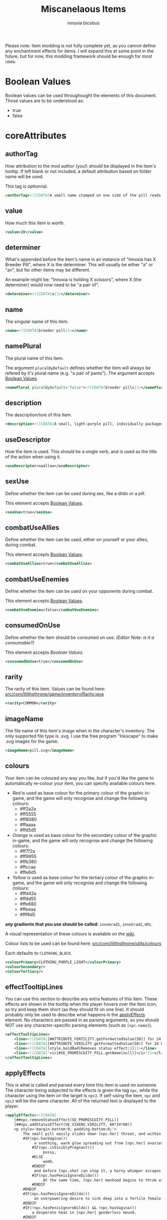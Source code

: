 #+TITLE: Miscanelaous Items
#+AUTHOR: innoxia
#+AUTHOR: bicobus

Please note: Item modding is not fully complete yet, as you cannot define any enchantment effects for items. I will expand this at some point in the future, but for now, this modding framework should be enough for most uses.

* Boolean Values
:PROPERTIES:
:CUSTOM_ID: boolean-values
:END:

Boolean values can be used throughought the elements of this document. Those
values are to be understood as:

- true
- false

* coreAttributes
** authorTag

How attribution to the mod author (you!) should be displayed in the item's
tooltip. If left blank or not included, a default attribution based on folder
name will be used.

This tag is optionnal.

#+BEGIN_SRC xml
<authorTag><![CDATA[A small name stamped on one side of the pill reads 'Inno-Industries'.]]></authorTag>
#+END_SRC

** value

How much this item is worth.

#+BEGIN_SRC xml
<value>20</value>
#+END_SRC

** determiner

What's appended before the item's name in an instance of "Innoxia has X Breeder
Pill", where X is the determiner. This will usually be either "a" or "an", but
for other items may be different.

An example might be: "Innoxia is holding X scissors", where X (the determiner)
would now need to be "a pair of".

#+BEGIN_SRC xml
<determiner><![CDATA[a]]></determiner>
#+END_SRC

** name

The singular name of this item.

#+BEGIN_SRC xml
<name><![CDATA[breeder pill]]></name>
#+END_SRC

** namePlural

The plural name of this item.

The argument ~pluralByDefault~ defines whether the item will always be refered
by it's plural name (e.g. "a pair of pants"). The argument accepts [[#boolean-values][Boolean
Values]].

#+BEGIN_SRC xml
<namePlural pluralByDefault="false"><![CDATA[breeder pills]]></namePlural>
#+END_SRC

** description

The description/lore of this item.

#+BEGIN_SRC xml
<description><![CDATA[A small, light-purple pill, individually packaged in a foil and plastic wrapper. While the text printed on the foil identifies this pill as an 'Orally-Administered Reproduction Enhancer', it's colloquially known as a 'breeder pill', and temporarily boosts both fertility and virility when ingested.]]></description>
#+END_SRC

** useDescriptor

How the item is used. This should be a single verb, and is used as the title of
the action when using it.

#+BEGIN_SRC xml
<useDescriptor>swallow</useDescriptor>
#+END_SRC

** sexUse

Define whether the item can be used during sex, like a dildo or a pill.

This element accepts [[#boolean-values][Boolean Values]].

#+BEGIN_SRC xml
<sexUse>true</sexUse>
#+END_SRC

** combatUseAllies

Define whether the item can be used, either on yourself or your allies, during
combat.

This element accepts [[#boolean-values][Boolean Values]].

#+BEGIN_SRC xml
<combatUseAllies>true</combatUseAllies>
#+END_SRC

** combatUseEnemies

Define whether the item can be used on your opponents during combat.

This element accepts [[#boolean-values][Boolean Values]].

#+BEGIN_SRC xml
<combatUseEnemies>false</combatUseEnemies>
#+END_SRC

** consumedOnUse

Define whether the item should be consumed on use. /(Editor Note: is it a
consumable?)/

This element accepts [[*Boolean Values][Boolean Values]].

#+BEGIN_SRC xml
<consumedOnUse>true</consumedOnUse>
#+END_SRC
** rarity

The rarity of this item. Values can be found here:
[[https://github.com/Innoxia/liliths-throne-public/blob/dev/src/com/lilithsthrone/game/inventory/Rarity.java][src/com/lilithsthrone/game/inventory/Rarity.java]]

#+BEGIN_SRC xml
<rarity>COMMON</rarity>
#+END_SRC

** imageName

The file name of this item's image when in the character's inventory. The only
supported file type is .svg. I use the free program "Inkscape" to make .svg
images for the game.

#+BEGIN_SRC xml
<imageName>pill.svg</imageName>
#+END_SRC
** colours

Your item can be coloured any way you like, but if you'd like the game to
automatically re-colour your item, you can specify available colours here.

+ /Red/ is used as base colour for the primary colour of the graphic in-game,
  and the game will only recognise and change the following colours:
  - #ff2a2a
  - #ff5555
  - #ff8080
  - #ffaaaa
  - #ffd5d5
+ /Orange/ is used as base colour for the secondary colour of the graphic
  in-game, and the game will only recognise and change the following colours:
  - #ff7f2a
  - #ff9955
  - #ffb380
  - #ffccaa
  - #ffe6d5
+ /Yellow/ is used as base colour for the tertiary colour of the graphic
  in-game, and the game will only recognise and change the following colours:
  - #ffd42a
  - #ffdd55
  - #ffe680
  - #ffeeaa
  - #fff6d5

*any gradients that you use should be called:* =innoGrad1=, =innoGrad2=, etc.

A visual representation of these colours is available on the [[https://www.lilithsthrone.com/wiki/doku.php?id=modding_wiki:modding:creating_clothes][wiki]].

Colour lists to be used can be found here: [[https://github.com/Innoxia/liliths-throne-public/tree/dev/src/com/lilithsthrone/utils/colours][src/com/lilithsthrone/utils/colours]]

Each defaults to ~CLOTHING_BLACK~.

#+BEGIN_SRC xml
<colourPrimary>CLOTHING_PURPLE_LIGHT</colourPrimary>
<colourSecondary/>
<colourTertiary/>
#+END_SRC

** effectTooltipLines

You can use this section to describe any extra features of this item. These
effects are shown in the tooltip when the player hovers over the item icon, so
try and keep them short (as they should fit on one line). It should probably
only be used to describe what happens in the [[#apply-effects][applyEffects]] element. No characters
are passed in as parsing arguments, so you should NOT use any character-specific
parsing elements (such as ~[npc.name]~).

#+BEGIN_SRC xml
<effectTooltipLines>
	<line><![CDATA[[#ATTRIBUTE_FERTILITY.getFormattedValue(50)] for 24 hours]]></line>
	<line><![CDATA[[#ATTRIBUTE_VIRILITY.getFormattedValue(50)] for 24 hours]]></line>
	<line><![CDATA[[style.boldBad(Removes status effect:)]]]></line>
	<line><![CDATA['<i>[#SE_PROMISCUITY_PILL.getName(null)]</i>']]></line>
</effectTooltipLines>
#+END_SRC

** applyEffects
:PROPERTIES:
:CUSTOM_ID: apply-effects
:END:

This is what is called and parsed every time this item is used on someone. The
character being subjected to the effects is given the tag ~npc~, while the
character using the item on the target is ~npc2~. If self-using the item, ~npc~
and ~npc2~ will be the same character. All of the returned text is displayed to
the player.

#+BEGIN_SRC xml
<applyEffects><![CDATA[
	[##npc.removeStatusEffect(SE_PROMISCUITY_PILL)]
	[##npc.addStatusEffect(SE_VIXENS_VIRILITY, 60*24*60)]
	<p style='margin-bottom:0; padding-bottom:0;'>
		The small pill easily slides down [npc.her] throat, and within moments [npc.she] [npc.verb(feel)]
		#IF(npc.hasVagina())
			 a soothing, warm glow spreading out from [npc.her] ovaries into [npc.her] lower torso. [npc.Her] mind fogs over with an overwhelming desire to feel potent sperm spurting deep into [npc.her]
			#IF(npc.isVisiblyPregnant())
				 pussy,
			#ELSE
				 womb,
			#ENDIF
			 and before [npc.she] can stop it, a horny whimper escapes from between [npc.her] [npc.lips].
			#IF(npc.hasPenisIgnoreDildo())
				 At the same time, [npc.her] manhood begins to throb with need, and [npc.she] [npc.verb(feel)]
			#ENDIF
		#ENDIF
		#IF(npc.hasPenisIgnoreDildo())
			 an overpowering desire to sink deep into a fertile female's cunt and fill her with [npc.cum+].
		#ENDIF
		#IF(!npc.hasPenisIgnoreDildo() && !npc.hasVagina())
			a desperate heat in [npc.her] genderless mound.
		#ENDIF
	</p>
	<p style='text-align:center; margin-top:0; padding-top:0;'>
		[style.colourPinkLight([npc.Name] [npc.is] now experiencing <i>'[#SE_VIXENS_VIRILITY.getName(npc)]'</i> for the next 24 hours!)]
	</p>
]]></applyEffects>
#+END_SRC
** itemTags
:PROPERTIES:
:CUSTOM_ID: item-tags
:END:

Special item tags that apply to this item. Values can be found here: [[https://github.com/Innoxia/liliths-throne-public/blob/dev/src/com/lilithsthrone/game/inventory/ItemTag.java][src/com/lilithsthrone/game/inventory/ItemTag.java]]

#+BEGIN_SRC xml
<itemTags>
	<tag>DOMINION_ALLEYWAY_SPAWN</tag>
	<tag>SUBMISSION_TUNNEL_SPAWN</tag>
	<tag>BAT_CAVERNS_SPAWN</tag>
	<tag>ATTRIBUTE_TF_ITEM</tag>
	<tag>SOLD_BY_RALPH</tag>
</itemTags>
#+END_SRC

* useDescription

Descriptions that are displayed when using this item.

+ ~selfUse~ :: is used when a character uses this item on themselves
+ ~otherUse~ :: is used when the item is applied on someone else.

You must define at least one of both of these elements, and if more than one of
each is defined, then the use description will be chosen randomly from all those
you've defined.

#+BEGIN_SRC xml
<useDescriptions>
	<selfUse><![CDATA[
	[npc.Name] [npc.verb(pop)] a breeder pill out of its little foil wrapper, before quickly placing it in [npc.her] mouth and swallowing it down.
	]]></selfUse>
	<otherUse><![CDATA[
	[npc.Name] [npc.verb(pop)] a breeder pill out of its little foil wrapper, before bringing it up to [npc2.namePos] [npc2.lips], forcing it into [npc2.her] mouth, and making sure that [npc2.she] [npc2.verb(swallow)] it down.
	]]></otherUse>
</useDescriptions>
#+END_SRC
